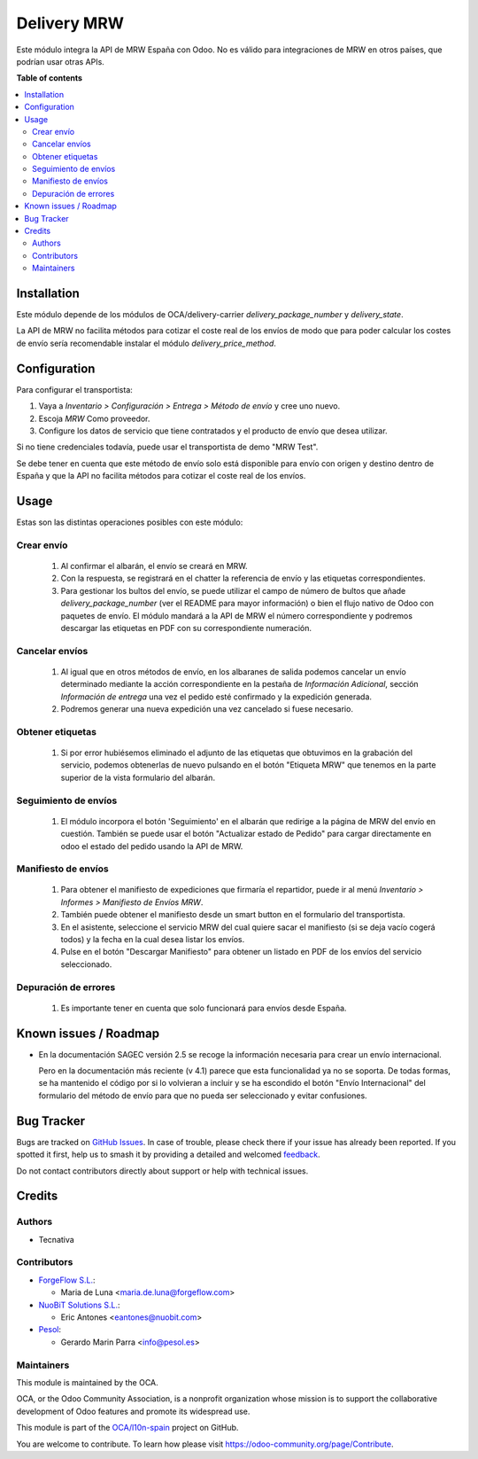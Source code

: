 ============
Delivery MRW
============

.. 
   !!!!!!!!!!!!!!!!!!!!!!!!!!!!!!!!!!!!!!!!!!!!!!!!!!!!
   !! This file is generated by oca-gen-addon-readme !!
   !! changes will be overwritten.                   !!
   !!!!!!!!!!!!!!!!!!!!!!!!!!!!!!!!!!!!!!!!!!!!!!!!!!!!
   !! source digest: sha256:53da01c0f9e3c60354fa5c3b1d191455beb50951e9a5026c9cc04590f259ab00
   !!!!!!!!!!!!!!!!!!!!!!!!!!!!!!!!!!!!!!!!!!!!!!!!!!!!

.. |badge1| image:: https://img.shields.io/badge/maturity-Beta-yellow.png
    :target: https://odoo-community.org/page/development-status
    :alt: Beta
.. |badge2| image:: https://img.shields.io/badge/licence-AGPL--3-blue.png
    :target: http://www.gnu.org/licenses/agpl-3.0-standalone.html
    :alt: License: AGPL-3
.. |badge3| image:: https://img.shields.io/badge/github-OCA%2Fl10n--spain-lightgray.png?logo=github
    :target: https://github.com/OCA/l10n-spain/tree/15.0/delivery_mrw
    :alt: OCA/l10n-spain
.. |badge4| image:: https://img.shields.io/badge/weblate-Translate%20me-F47D42.png
    :target: https://translation.odoo-community.org/projects/l10n-spain-15-0/l10n-spain-15-0-delivery_mrw
    :alt: Translate me on Weblate
.. |badge5| image:: https://img.shields.io/badge/runboat-Try%20me-875A7B.png
    :target: https://runboat.odoo-community.org/builds?repo=OCA/l10n-spain&target_branch=15.0
    :alt: Try me on Runboat

|badge1| |badge2| |badge3| |badge4| |badge5|

Este módulo integra la API de MRW España con Odoo. No es válido para integraciones de MRW en otros países, que podrían usar otras APIs.

**Table of contents**

.. contents::
   :local:

Installation
============

Este módulo depende de los módulos de OCA/delivery-carrier `delivery_package_number`
y `delivery_state`.

La API de MRW no facilita métodos para cotizar el coste real de los envíos de modo que
para poder calcular los costes de envío sería recomendable instalar el módulo
`delivery_price_method`.

Configuration
=============

Para configurar el transportista:

#. Vaya a *Inventario > Configuración > Entrega > Método de envío* y cree uno
   nuevo.
#. Escoja *MRW* Como proveedor.
#. Configure los datos de servicio que tiene contratados y el producto de
   envío que desea utilizar.

Si no tiene credenciales todavía, puede usar el transportista de demo "MRW Test".

Se debe tener en cuenta que este método de envío solo está disponible para envío con
origen y destino dentro de España y que la API no facilita métodos para cotizar el coste
real de los envíos.

Usage
=====

Estas son las distintas operaciones posibles con este módulo:

Crear envío
~~~~~~~~~~~~~~~~

  #. Al confirmar el albarán, el envío se creará en MRW.
  #. Con la respuesta, se registrará en el chatter la referencia de envío y
     las etiquetas correspondientes.
  #. Para gestionar los bultos del envío, se puede utilizar el campo de número
     de bultos que añade `delivery_package_number` (ver el README para mayor
     información) o bien el flujo nativo de Odoo con paquetes de envío. El
     módulo mandará a la API de MRW el número correspondiente y podremos
     descargar las etiquetas en PDF con su correspondiente numeración.

Cancelar envíos
~~~~~~~~~~~~~~~~~~

  #. Al igual que en otros métodos de envío, en los albaranes de salida podemos
     cancelar un envío determinado mediante la acción correspondiente en la
     pestaña de *Información Adicional*, sección *Información de entrega* una
     vez el pedido esté confirmado y la expedición generada.
  #. Podremos generar una nueva expedición una vez cancelado si fuese necesario.

Obtener etiquetas
~~~~~~~~~~~~~~~~~~

  #. Si por error hubiésemos eliminado el adjunto de las etiquetas que obtuvimos
     en la grabación del servicio, podemos obtenerlas de nuevo pulsando en el
     botón "Etiqueta MRW" que tenemos en la parte superior de la vista
     formulario del albarán.

Seguimiento de envíos
~~~~~~~~~~~~~~~~~~~~~

  #. El módulo incorpora el botón 'Seguimiento' en el albarán que redirige a la página
     de MRW del envío en cuestión. También se puede usar el botón "Actualizar estado de
     Pedido" para cargar directamente en odoo el estado del pedido usando la API de MRW.


Manifiesto de envíos
~~~~~~~~~~~~~~~~~~~~

  #. Para obtener el manifiesto de expediciones que firmaría el repartidor,
     puede ir al menú *Inventario > Informes > Manifiesto de Envíos MRW*.
  #. También puede obtener el manifiesto desde un smart button en el formulario
     del transportista.
  #. En el asistente, seleccione el servicio MRW del cual quiere sacar el
     manifiesto (si se deja vacío cogerá todos) y la fecha en la cual desea listar los envíos.
  #. Pulse en el botón "Descargar Manifiesto" para obtener un listado en PDF de los
     envíos del servicio seleccionado.


Depuración de errores
~~~~~~~~~~~~~~~~~~~~~

  #. Es importante tener en cuenta que solo funcionará para envíos desde España.

Known issues / Roadmap
======================

* En la documentación SAGEC versión 2.5 se recoge la información necesaria para crear
  un envío internacional.

  Pero en la documentación más reciente (v 4.1) parece que esta funcionalidad ya no se
  soporta. De todas formas, se ha mantenido el código por si lo volvieran a incluir y se
  ha escondido el botón "Envío Internacional" del formulario del método de envío para
  que no pueda ser seleccionado y evitar confusiones.

Bug Tracker
===========

Bugs are tracked on `GitHub Issues <https://github.com/OCA/l10n-spain/issues>`_.
In case of trouble, please check there if your issue has already been reported.
If you spotted it first, help us to smash it by providing a detailed and welcomed
`feedback <https://github.com/OCA/l10n-spain/issues/new?body=module:%20delivery_mrw%0Aversion:%2015.0%0A%0A**Steps%20to%20reproduce**%0A-%20...%0A%0A**Current%20behavior**%0A%0A**Expected%20behavior**>`_.

Do not contact contributors directly about support or help with technical issues.

Credits
=======

Authors
~~~~~~~

* Tecnativa

Contributors
~~~~~~~~~~~~

* `ForgeFlow S.L. <https://www.forgeflow.com>`_:

  * Maria de Luna <maria.de.luna@forgeflow.com>

* `NuoBiT Solutions S.L. <https://www.nuobit.com>`_:

  * Eric Antones <eantones@nuobit.com>

* `Pesol <https://www.pesol.es>`__:

  * Gerardo Marin Parra <info@pesol.es>

Maintainers
~~~~~~~~~~~

This module is maintained by the OCA.

.. image:: https://odoo-community.org/logo.png
   :alt: Odoo Community Association
   :target: https://odoo-community.org

OCA, or the Odoo Community Association, is a nonprofit organization whose
mission is to support the collaborative development of Odoo features and
promote its widespread use.

This module is part of the `OCA/l10n-spain <https://github.com/OCA/l10n-spain/tree/15.0/delivery_mrw>`_ project on GitHub.

You are welcome to contribute. To learn how please visit https://odoo-community.org/page/Contribute.
